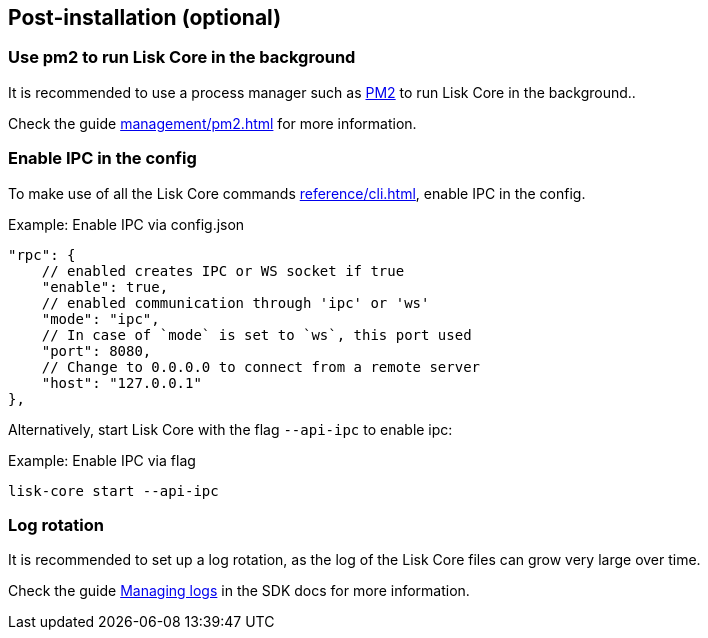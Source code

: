 :url_pm2: https://github.com/Unitech/pm2
:url_config_logrotation: ROOT::run-blockchain/logging.adoc#logrotation
:url_mgmt_pm2: management/pm2.adoc
:url_ref_cli: reference/cli.adoc


== Post-installation (optional)

=== Use pm2 to run Lisk Core in the background

It is recommended to use a process manager such as {url_pm2}[PM2^] to run Lisk Core in the background..

Check the guide xref:{url_mgmt_pm2}[] for more information.

=== Enable IPC in the config

To make use of all the Lisk Core commands xref:{url_ref_cli}[], enable IPC in the config.

.Example: Enable IPC via config.json
[source,json]
----
"rpc": {
    // enabled creates IPC or WS socket if true
    "enable": true,
    // enabled communication through 'ipc' or 'ws'
    "mode": "ipc",
    // In case of `mode` is set to `ws`, this port used
    "port": 8080,
    // Change to 0.0.0.0 to connect from a remote server
    "host": "127.0.0.1"
},
----

Alternatively, start Lisk Core with the flag `--api-ipc` to enable ipc:

.Example: Enable IPC via flag
[source,bash]
----
lisk-core start --api-ipc
----

=== Log rotation

It is recommended to set up a log rotation, as the log of the Lisk Core files can grow very large over time.

Check the guide xref:{url_config_logrotation}[Managing logs] in the SDK docs for more information.
